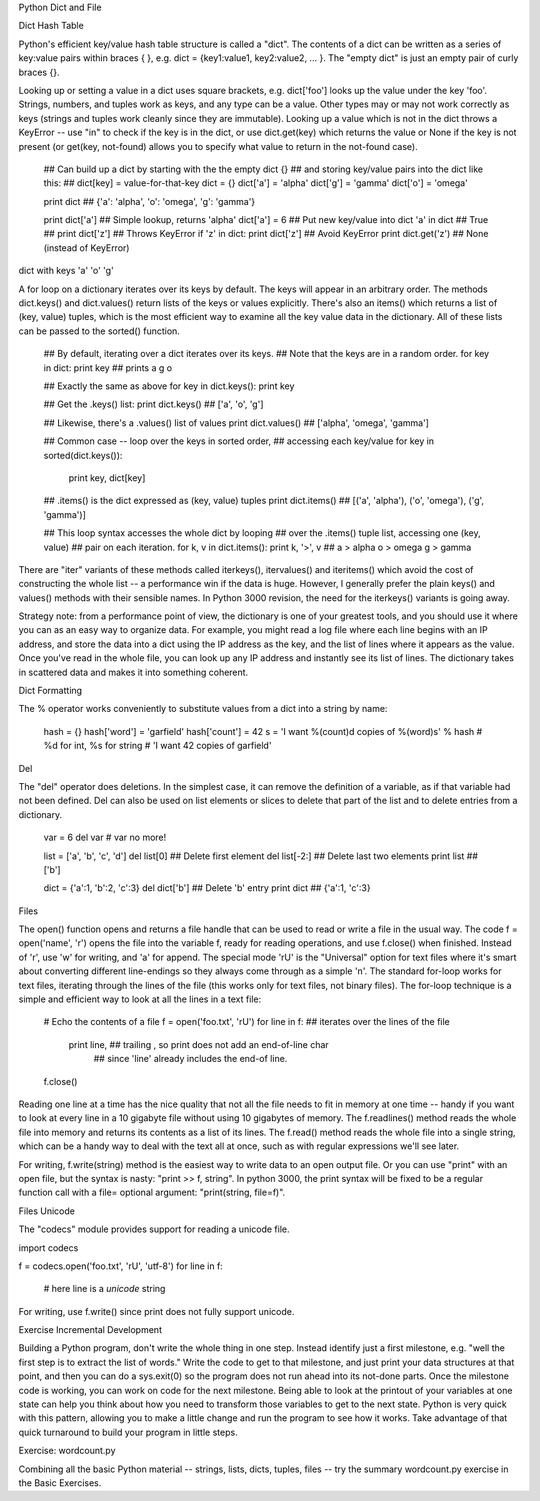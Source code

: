
Python Dict and File

Dict Hash Table

Python's efficient key/value hash table structure is called a "dict". The contents of a dict can be written as a series of key:value pairs within braces { }, e.g. dict = {key1:value1, key2:value2, ... }. The "empty dict" is just an empty pair of curly braces {}.

Looking up or setting a value in a dict uses square brackets, e.g. dict['foo'] looks up the value under the key 'foo'. Strings, numbers, and tuples work as keys, and any type can be a value. Other types may or may not work correctly as keys (strings and tuples work cleanly since they are immutable). Looking up a value which is not in the dict throws a KeyError -- use "in" to check if the key is in the dict, or use dict.get(key) which returns the value or None if the key is not present (or get(key, not-found) allows you to specify what value to return in the not-found case).

  ## Can build up a dict by starting with the the empty dict {}
  ## and storing key/value pairs into the dict like this:
  ## dict[key] = value-for-that-key
  dict = {}
  dict['a'] = 'alpha'
  dict['g'] = 'gamma'
  dict['o'] = 'omega'

  print dict  ## {'a': 'alpha', 'o': 'omega', 'g': 'gamma'}

  print dict['a']     ## Simple lookup, returns 'alpha'
  dict['a'] = 6       ## Put new key/value into dict
  'a' in dict         ## True
  ## print dict['z']                  ## Throws KeyError
  if 'z' in dict: print dict['z']     ## Avoid KeyError
  print dict.get('z')  ## None (instead of KeyError)
dict with keys 'a' 'o' 'g'

A for loop on a dictionary iterates over its keys by default. The keys will appear in an arbitrary order. The methods dict.keys() and dict.values() return lists of the keys or values explicitly. There's also an items() which returns a list of (key, value) tuples, which is the most efficient way to examine all the key value data in the dictionary. All of these lists can be passed to the sorted() function.

  ## By default, iterating over a dict iterates over its keys.
  ## Note that the keys are in a random order.
  for key in dict: print key
  ## prints a g o

  ## Exactly the same as above
  for key in dict.keys(): print key

  ## Get the .keys() list:
  print dict.keys()  ## ['a', 'o', 'g']

  ## Likewise, there's a .values() list of values
  print dict.values()  ## ['alpha', 'omega', 'gamma']

  ## Common case -- loop over the keys in sorted order,
  ## accessing each key/value
  for key in sorted(dict.keys()):
    print key, dict[key]

  ## .items() is the dict expressed as (key, value) tuples
  print dict.items()  ##  [('a', 'alpha'), ('o', 'omega'), ('g', 'gamma')]

  ## This loop syntax accesses the whole dict by looping
  ## over the .items() tuple list, accessing one (key, value)
  ## pair on each iteration.
  for k, v in dict.items(): print k, '>', v
  ## a > alpha    o > omega     g > gamma
There are "iter" variants of these methods called iterkeys(), itervalues() and iteritems() which avoid the cost of constructing the whole list -- a performance win if the data is huge. However, I generally prefer the plain keys() and values() methods with their sensible names. In Python 3000 revision, the need for the iterkeys() variants is going away.

Strategy note: from a performance point of view, the dictionary is one of your greatest tools, and you should use it where you can as an easy way to organize data. For example, you might read a log file where each line begins with an IP address, and store the data into a dict using the IP address as the key, and the list of lines where it appears as the value. Once you've read in the whole file, you can look up any IP address and instantly see its list of lines. The dictionary takes in scattered data and makes it into something coherent.

Dict Formatting

The % operator works conveniently to substitute values from a dict into a string by name:

  hash = {}
  hash['word'] = 'garfield'
  hash['count'] = 42
  s = 'I want %(count)d copies of %(word)s' % hash  # %d for int, %s for string
  # 'I want 42 copies of garfield'
Del

The "del" operator does deletions. In the simplest case, it can remove the definition of a variable, as if that variable had not been defined. Del can also be used on list elements or slices to delete that part of the list and to delete entries from a dictionary.

  var = 6
  del var  # var no more!

  list = ['a', 'b', 'c', 'd']
  del list[0]     ## Delete first element
  del list[-2:]   ## Delete last two elements
  print list      ## ['b']

  dict = {'a':1, 'b':2, 'c':3}
  del dict['b']   ## Delete 'b' entry
  print dict      ## {'a':1, 'c':3}
Files

The open() function opens and returns a file handle that can be used to read or write a file in the usual way. The code f = open('name', 'r') opens the file into the variable f, ready for reading operations, and use f.close() when finished. Instead of 'r', use 'w' for writing, and 'a' for append. The special mode 'rU' is the "Universal" option for text files where it's smart about converting different line-endings so they always come through as a simple '\n'. The standard for-loop works for text files, iterating through the lines of the file (this works only for text files, not binary files). The for-loop technique is a simple and efficient way to look at all the lines in a text file:

  # Echo the contents of a file
  f = open('foo.txt', 'rU')
  for line in f:   ## iterates over the lines of the file
    print line,    ## trailing , so print does not add an end-of-line char
                   ## since 'line' already includes the end-of line.
  f.close()
Reading one line at a time has the nice quality that not all the file needs to fit in memory at one time -- handy if you want to look at every line in a 10 gigabyte file without using 10 gigabytes of memory. The f.readlines() method reads the whole file into memory and returns its contents as a list of its lines. The f.read() method reads the whole file into a single string, which can be a handy way to deal with the text all at once, such as with regular expressions we'll see later.

For writing, f.write(string) method is the easiest way to write data to an open output file. Or you can use "print" with an open file, but the syntax is nasty: "print >> f, string". In python 3000, the print syntax will be fixed to be a regular function call with a file= optional argument: "print(string, file=f)".

Files Unicode

The "codecs" module provides support for reading a unicode file.

import codecs

f = codecs.open('foo.txt', 'rU', 'utf-8')
for line in f:
  # here line is a *unicode* string
For writing, use f.write() since print does not fully support unicode.

Exercise Incremental Development

Building a Python program, don't write the whole thing in one step. Instead identify just a first milestone, e.g. "well the first step is to extract the list of words." Write the code to get to that milestone, and just print your data structures at that point, and then you can do a sys.exit(0) so the program does not run ahead into its not-done parts. Once the milestone code is working, you can work on code for the next milestone. Being able to look at the printout of your variables at one state can help you think about how you need to transform those variables to get to the next state. Python is very quick with this pattern, allowing you to make a little change and run the program to see how it works. Take advantage of that quick turnaround to build your program in little steps.

Exercise: wordcount.py

Combining all the basic Python material -- strings, lists, dicts, tuples, files -- try the summary wordcount.py exercise in the Basic Exercises.